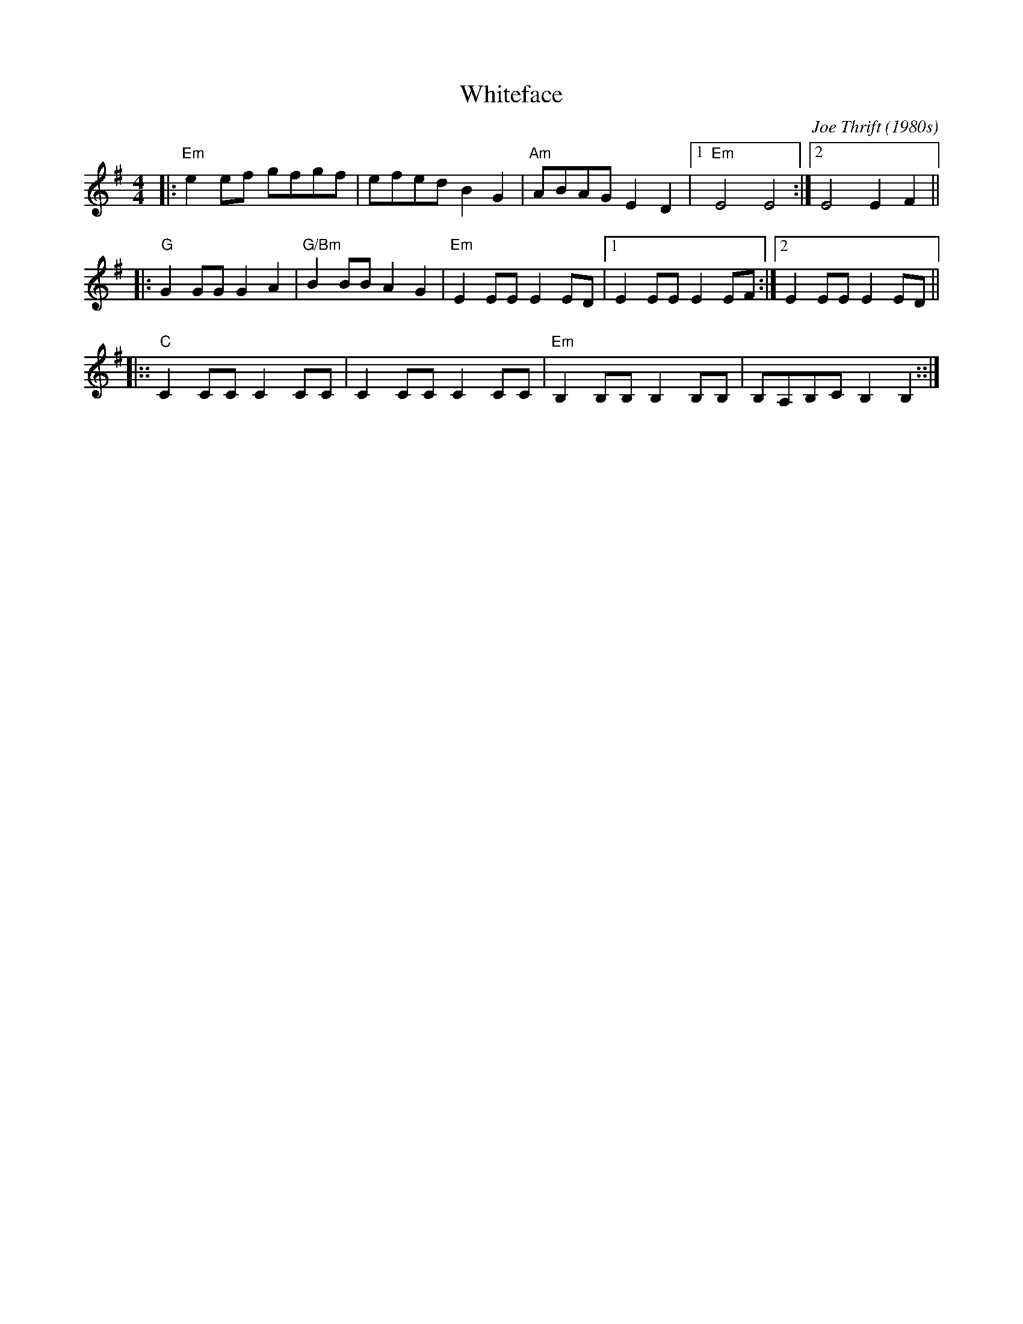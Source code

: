 X: 1
T: Whiteface
C: Joe Thrift (1980s)
N: inspired by his cow Whiteface
N: Modified for Taste of Folk College
S: Bob Lamparter (sent via email 2019-1-4)
N: Headers modified by John Chambers to better match Joe's playing.
N: A modification of the way it was played at the Pajama Factory Jam at Williamsport, PA
M: 4/4
L: 1/8
K: Em
|: "Em"e2 ef gfgf | efed B2G2 | "Am"ABAG E2 D2 |[1 "Em"E4 E4 :|[2 E4 E2 F2 ||
|: "G"G2GG G2A2 | "G/Bm"B2 BB A2 G2 | "Em"E2 EE E2 ED |[1 E2EE E2EF :|[2 E2EE E2ED ||
|:: "C"C2 CC C2 CC | C2 CC C2 CC | "Em"B,2 B,B,  B,2 B,B, | B,A,B,C B,2 B,2 ::|
%W: When played by Joe Thrift the C part was repeated three times,
%W: we'll only repeat it twice like the usual Old Time tune.

